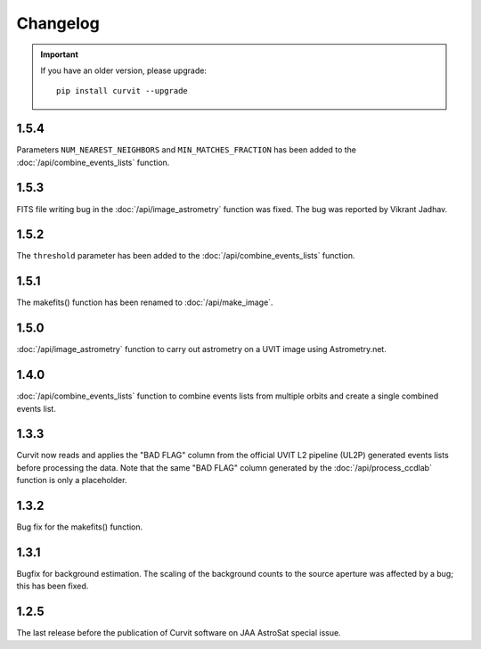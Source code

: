 =========
Changelog
=========

.. important::
    If you have an older version, please upgrade::
    
        pip install curvit --upgrade

1.5.4
-----   
Parameters ``NUM_NEAREST_NEIGHBORS`` and ``MIN_MATCHES_FRACTION`` has been 
added to the :doc:`/api/combine_events_lists` function.

1.5.3
-----   
FITS file writing bug in the :doc:`/api/image_astrometry` function was fixed. 
The bug was reported by Vikrant Jadhav.
        
1.5.2
-----   
The ``threshold`` parameter has been added to the :doc:`/api/combine_events_lists` 
function.
                
1.5.1
-----
The makefits() function has been renamed to :doc:`/api/make_image`.
        
1.5.0
-----   
:doc:`/api/image_astrometry` function to carry out 
astrometry on a UVIT image using Astrometry.net.      
        
1.4.0
-----     
:doc:`/api/combine_events_lists` function to combine events lists from 
multiple orbits and create a single combined events list. 

1.3.3
-----     
Curvit now reads and applies the "BAD FLAG" column from the official 
UVIT L2 pipeline (UL2P) generated events lists before processing the data. 
Note that the same "BAD FLAG" column generated by the :doc:`/api/process_ccdlab` 
function is only a placeholder. 

1.3.2
-----
Bug fix for the makefits() function.

1.3.1
-----
Bugfix for background estimation. 
The scaling of the background counts to the source aperture was 
affected by a bug; this has been fixed.

1.2.5
-----
The last release before the publication of Curvit software on JAA 
AstroSat special issue. 

